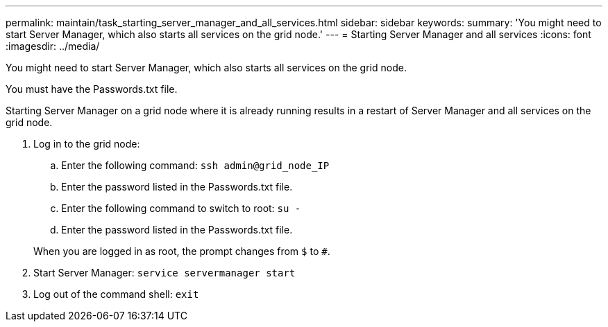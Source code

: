 ---
permalink: maintain/task_starting_server_manager_and_all_services.html
sidebar: sidebar
keywords: 
summary: 'You might need to start Server Manager, which also starts all services on the grid node.'
---
= Starting Server Manager and all services
:icons: font
:imagesdir: ../media/

[.lead]
You might need to start Server Manager, which also starts all services on the grid node.

You must have the Passwords.txt file.

Starting Server Manager on a grid node where it is already running results in a restart of Server Manager and all services on the grid node.

. Log in to the grid node:
 .. Enter the following command: `ssh admin@grid_node_IP`
 .. Enter the password listed in the Passwords.txt file.
 .. Enter the following command to switch to root: `su -`
 .. Enter the password listed in the Passwords.txt file.

+
When you are logged in as root, the prompt changes from `$` to `#`.
. Start Server Manager: `service servermanager start`
. Log out of the command shell: `exit`
